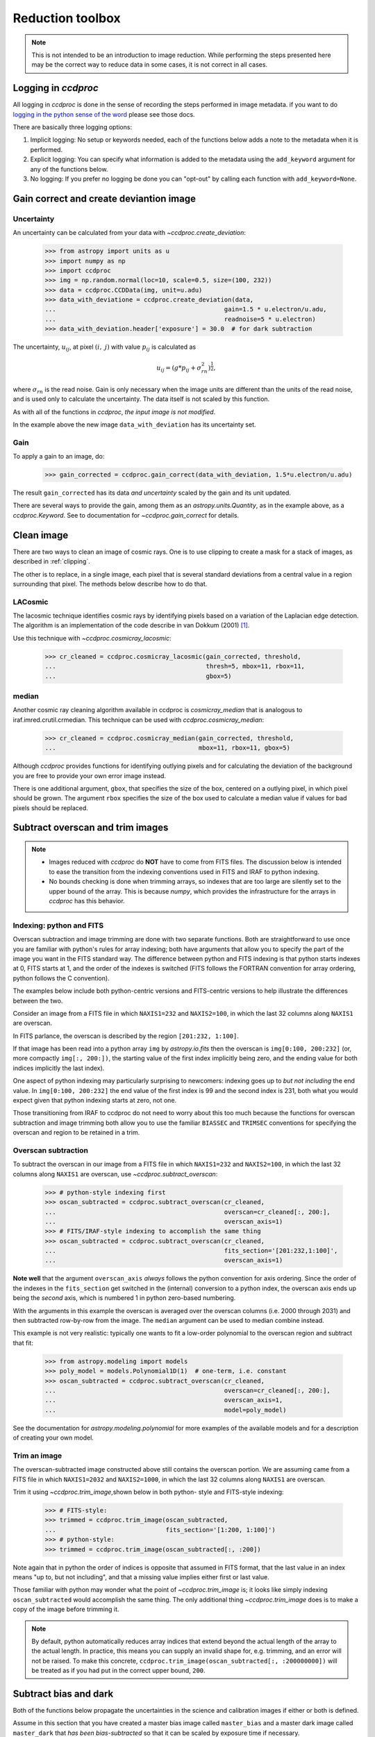 .. _reduction_toolbox:

Reduction toolbox
=================

.. note::

    This is not intended to be an introduction to image reduction. While
    performing the steps presented here may be the correct way to reduce data
    in some cases, it is not correct in all cases.

Logging in `ccdproc`
--------------------

All logging in `ccdproc` is done in the sense of recording the steps performed
in image metadata. if you want to do `logging in the python sense of the word
<https://docs.python.org/library/logging.html>`_ please see those docs.

There are basically three logging options:

1. Implicit logging: No setup or keywords needed, each of the functions below adds a note to the metadata when it is performed.
2. Explicit logging: You can specify what information is added to the metadata using the ``add_keyword`` argument for any of the functions below.
3. No logging: If you prefer no logging be done you can "opt-out" by calling each function with ``add_keyword=None``.

.. _create_deviation:

Gain correct and create deviantion image
----------------------------------------

Uncertainty
+++++++++++

An uncertainty can be calculated from your data with
`~ccdproc.create_deviation`:

    >>> from astropy import units as u
    >>> import numpy as np
    >>> import ccdproc
    >>> img = np.random.normal(loc=10, scale=0.5, size=(100, 232))
    >>> data = ccdproc.CCDData(img, unit=u.adu)
    >>> data_with_deviatione = ccdproc.create_deviation(data,
    ...                                              gain=1.5 * u.electron/u.adu,
    ...                                              readnoise=5 * u.electron)
    >>> data_with_deviation.header['exposure'] = 30.0  # for dark subtraction

The uncertainty, :math:`u_{ij}`, at pixel :math:`(i,~j)` with value
:math:`p_{ij}` is calculated as

.. math::

    u_{ij} = \left(g * p_{ij} + \sigma_{rn}^2\right)^{\frac{1}{2}},

where :math:`\sigma_{rn}` is the read noise. Gain is only necessary when the
image units are different than the units of the read noise, and is used only
to calculate the uncertainty. The data itself is not scaled by this function.

As with all of the functions in `ccdproc`, *the input image is not modified*.

In the example above the new image ``data_with_deviation`` has its uncertainty
set.

Gain
++++

To apply a gain to an image, do:

    >>> gain_corrected = ccdproc.gain_correct(data_with_deviation, 1.5*u.electron/u.adu)

The result ``gain_corrected`` has its data *and uncertainty* scaled by the gain
and its unit updated.

There are several ways to provide the gain, among them as an
`astropy.units.Quantity`, as in the example above, as a `ccdproc.Keyword`.
See to documentation for `~ccdproc.gain_correct` for details.

Clean image
-----------

There are two ways to clean an image of cosmic rays. One is to use clipping to
create a mask for a stack of images, as described in :ref:`clipping`.

The other is to replace, in a single image, each pixel that is several
standard deviations from a central value in a region surrounding that pixel.
The methods below describe how to do that.

LACosmic
++++++++

The lacosmic technique identifies cosmic rays by identifying pixels based on a
variation of the Laplacian edge detection.  The algorithm is an implementation
of the code describe in van Dokkum (2001) [1]_.

Use this technique with `~ccdproc.cosmicray_lacosmic`:

    >>> cr_cleaned = ccdproc.cosmicray_lacosmic(gain_corrected, threshold,  
    ...                                         thresh=5, mbox=11, rbox=11, 
    ...                                         gbox=5)


median
++++++

Another cosmic ray cleaning algorithm available in ccdproc is `cosmicray_median`
that is analogous to iraf.imred.crutil.crmedian.   This technique can
be used with `ccdproc.cosmicray_median`:

    >>> cr_cleaned = ccdproc.cosmicray_median(gain_corrected, threshold, 
    ...                                       mbox=11, rbox=11, gbox=5)

Although `ccdproc` provides functions for identifying outlying pixels and for
calculating the deviation of the background you are free to provide your own
error image instead. 

There is one additional argument, ``gbox``, that specifies the size of the box,
centered on a outlying pixel, in which pixel should be grown.  The argument 
``rbox`` specifies the size of the box used to calculate a median value if 
values for bad pixels should be replaced.

Subtract overscan and trim images
---------------------------------

.. note::

    + Images reduced with `ccdproc` do **NOT** have to come from FITS files. The
      discussion below is intended to ease the transition from the indexing
      conventions used in FITS and IRAF to python indexing.
    + No bounds checking is done when trimming arrays, so indexes that are too
      large are silently set to the upper bound of the array. This is because
      `numpy`, which provides the infrastructure for the arrays in `ccdproc`
      has this behavior.

Indexing: python and FITS
+++++++++++++++++++++++++

Overscan subtraction and image trimming are done with two separate functions.
Both are straightforward to use once you are familiar with python's rules for
array indexing; both have arguments that allow you to specify the part of the
image you want in the FITS standard way. The difference between python and
FITS indexing is that python starts indexes at 0, FITS starts at 1, and the
order of the indexes is switched (FITS follows the FORTRAN convention for
array ordering, python follows the C convention).

The examples below include both python-centric versions and FITS-centric
versions to help illustrate the differences between the two.

Consider an image from a FITS file in which ``NAXIS1=232`` and
``NAXIS2=100``, in which the last 32 columns along ``NAXIS1`` are overscan.

In FITS parlance, the overscan is described by the region ``[201:232,
1:100]``.

If that image has been read into a python array ``img`` by `astropy.io.fits`
then the overscan is ``img[0:100, 200:232]`` (or, more compactly ``img[:,
200:])``, the starting value of the first index  implicitly being zero, and
the ending value for both indices implicitly the last index).

One aspect of python indexing may particularly surprising to newcomers:
indexing goes up to *but not including* the end value. In ``img[0:100,
200:232]`` the end value of the first index is 99 and the second index is
231, both what you would expect given that python indexing starts at zero,
not one.

Those transitioning from IRAF to ccdproc do not need to worry about this too
much because the functions for overscan subtraction and image trimming both
allow you to use the familiar ``BIASSEC`` and ``TRIMSEC`` conventions for
specifying the overscan and region to be retained in a trim.

Overscan subtraction
++++++++++++++++++++

To subtract the overscan in our image from a FITS file in which ``NAXIS1=232`` and
``NAXIS2=100``, in which the last 32 columns along ``NAXIS1`` are overscan, use `~ccdproc.subtract_overscan`:

    >>> # python-style indexing first
    >>> oscan_subtracted = ccdproc.subtract_overscan(cr_cleaned,
    ...                                              overscan=cr_cleaned[:, 200:],
    ...                                              overscan_axis=1)
    >>> # FITS/IRAF-style indexing to accomplish the same thing
    >>> oscan_subtracted = ccdproc.subtract_overscan(cr_cleaned,
    ...                                              fits_section='[201:232,1:100]',
    ...                                              overscan_axis=1)

**Note well** that the argument ``overscan_axis`` *always* follows the python
convention for axis ordering. Since the order of the  indexes in the 
``fits_section`` get switched in the (internal) conversion to a python index,
the overscan axis ends up being the *second* axis, which is numbered 1 in
python zero-based numbering.

With the arguments in this example the overscan is averaged over the overscan
columns (i.e. 2000 through 2031) and then subtracted row-by-row from the
image. The ``median`` argument can be used to median combine instead.

This example is not very realistic: typically one wants to fit a low-order
polynomial to the overscan region and subtract that fit:

    >>> from astropy.modeling import models
    >>> poly_model = models.Polynomial1D(1)  # one-term, i.e. constant
    >>> oscan_subtracted = ccdproc.subtract_overscan(cr_cleaned,
    ...                                              overscan=cr_cleaned[:, 200:],
    ...                                              overscan_axis=1,
    ...                                              model=poly_model)

See the documentation for `astropy.modeling.polynomial` for more examples of the
available models and for a description of creating your own model.

Trim an image
+++++++++++++

The overscan-subtracted image constructed above still contains the overscan
portion. We are assuming came from a FITS file in which ``NAXIS1=2032`` and
``NAXIS2=1000``, in which the last 32 columns along ``NAXIS1`` are overscan.

Trim it using `~ccdproc.trim_image`,shown below in both python-
style and FITS-style indexing:

    >>> # FITS-style:
    >>> trimmed = ccdproc.trim_image(oscan_subtracted,
    ...                              fits_section='[1:200, 1:100]')
    >>> # python-style:
    >>> trimmed = ccdproc.trim_image(oscan_subtracted[:, :200])

Note again that in python the order of indices is opposite that assumed in
FITS format, that the last value in an index means "up to, but not including",
and that a missing value implies either first or last value.

Those familiar with python may wonder what the point of
`~ccdproc.trim_image` is; it looks like simply indexing
``oscan_subtracted`` would accomplish the same thing. The only additional thing
`~ccdproc.trim_image` does is to make a copy of the image before
trimming it.

.. note::

    By default, python automatically reduces array indices that extend beyond
    the actual length of the array to the  actual length. In practice, this
    means you can supply an invalid shape for, e.g. trimming, and an error
    will not be raised. To make this concrete,
    ``ccdproc.trim_image(oscan_subtracted[:, :200000000])`` will be treated as
    if you had put in the correct upper bound, ``200``.


Subtract bias and dark
----------------------

Both of the functions below propagate the uncertainties in the science and
calibration images if either or both is defined.

Assume in this section that you have created a master bias image called
``master_bias`` and a master dark image called ``master_dark`` that *has been
bias-subtracted* so that it can be scaled by exposure time if necessary.

Subtract the bias with `~ccdproc.subtract_bias`:

    >>> fake_bias_data = np.random.normal(size=trimmed.shape)  # just for illustration
    >>> master_bias = ccdproc.CCDData(fake_bias_data,
    ...                               unit=u.electron,
    ...                               mask=np.zeros(trimmed.shape))
    >>> bias_subtracted = ccdproc.subtract_bias(trimmed, master_bias)

There are several ways you can specify the exposure times of the dark and
science images; see `~ccdproc.subtract_dark` for a full description.

In the example below we assume there is a keyword ``exposure`` in the metadata
of the trimmed image and the master dark and that the units of the exposure
are seconds (note that you can instead explicitly provide these times).

To perform the dark subtraction use `~ccdproc.subtract_dark`:

    >>> master_dark = master_bias.multiply(0.1)  # just for illustration
    >>> master_dark.header['exposure'] = 15.0
    >>> dark_subtracted = ccdproc.subtract_dark(bias_subtracted, master_dark,
    ...                                         exposure_time='exposure',
    ...                                         exposure_unit=u.second,
    ...                                         scale=True)

Note that scaling of the dark is not done by default; use ``scale=True`` to
scale.

Correct flat
------------

Given a flat frame called ``master_flat``, use `~ccdproc.flat_correct` to
perform this calibration:

    >>> fake_flat_data = np.random.normal(loc=1.0, scale=0.05, size=trimmed.shape)
    >>> master_flat = ccdproc.CCDData(fake_flat_data, unit=u.electron)
    >>> reduced_image = ccdproc.flat_correct(dark_subtracted, master_flat)

As with the additive calibrations, uncertainty is propagated in the division.

The flat is scaled by the mean of ``master_flat`` before dividing.

If desired, you can specify a minimum value the flat can have (e.g. to prevent
division by zero). Any pixels in the flat whose value is less than ``min_value``
are replaced with ``min_value``):

    >>> reduced_image = ccdproc.flat_correct(dark_subtracted, master_flat,
    ...                                      min_value=0.9)


.. [1] van Dokkum, P; 2001, "Cosmic-Ray Rejection by Laplacian Edge
       Detection". The Publications of the Astronomical Society of the
       Pacific, Volume 113, Issue 789, pp. 1420-1427.
       doi: 10.1086/323894
